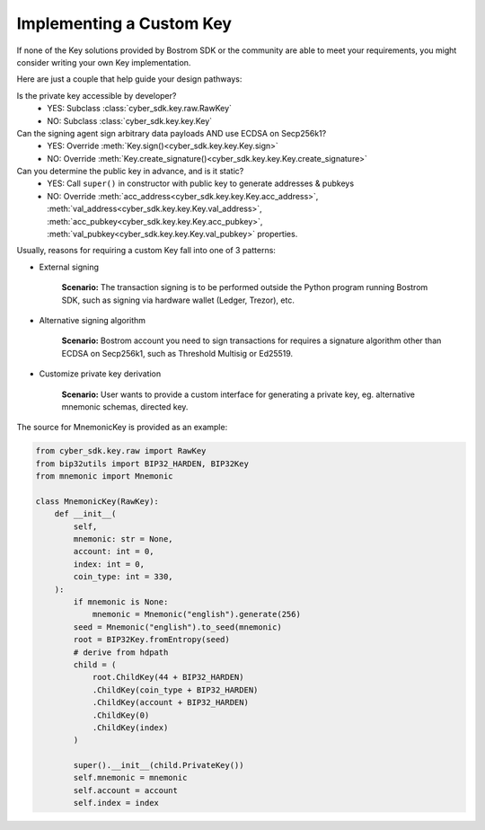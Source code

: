 .. keys:

Implementing a Custom Key
=========================

If none of the Key solutions provided by Bostrom SDK or the community are able to meet your requirements,
you might consider writing your own Key implementation. 

Here are just a couple  that help guide
your design pathways:

Is the private key accessible by developer?
    * YES: Subclass :class:`cyber_sdk.key.raw.RawKey`
    * NO: Subclass :class:`cyber_sdk.key.key.Key`

Can the signing agent sign arbitrary data payloads AND use ECDSA on Secp256k1?
    * YES: Override :meth:`Key.sign()<cyber_sdk.key.key.Key.sign>`
    * NO: Override :meth:`Key.create_signature()<cyber_sdk.key.key.Key.create_signature>`

Can you determine the public key in advance, and is it static?
    * YES: Call ``super()`` in constructor with public key to generate addresses & pubkeys
    * NO: Override :meth:`acc_address<cyber_sdk.key.key.Key.acc_address>`, :meth:`val_address<cyber_sdk.key.key.Key.val_address>`, :meth:`acc_pubkey<cyber_sdk.key.key.Key.acc_pubkey>`, :meth:`val_pubkey<cyber_sdk.key.key.Key.val_pubkey>` properties.


Usually, reasons for requiring a custom Key fall into one of 3 patterns:

* External signing

    **Scenario:** The transaction signing is to be performed outside the Python program running Bostrom SDK,
    such as signing via hardware wallet (Ledger, Trezor), etc. 


* Alternative signing algorithm

    **Scenario:** Bostrom account you need to sign transactions for requires a signature algorithm other than
    ECDSA on Secp256k1, such as Threshold Multisig or Ed25519. 


* Customize private key derivation

    **Scenario:** User wants to provide a custom interface for generating a private key, eg. alternative mnemonic schemas,
    directed key.

The source for MnemonicKey is provided as an example:

.. code-block:: python

    from cyber_sdk.key.raw import RawKey
    from bip32utils import BIP32_HARDEN, BIP32Key
    from mnemonic import Mnemonic

    class MnemonicKey(RawKey):
        def __init__(
            self,
            mnemonic: str = None,
            account: int = 0,
            index: int = 0,
            coin_type: int = 330,
        ):
            if mnemonic is None:
                mnemonic = Mnemonic("english").generate(256)
            seed = Mnemonic("english").to_seed(mnemonic)
            root = BIP32Key.fromEntropy(seed)
            # derive from hdpath
            child = (
                root.ChildKey(44 + BIP32_HARDEN)
                .ChildKey(coin_type + BIP32_HARDEN)
                .ChildKey(account + BIP32_HARDEN)
                .ChildKey(0)
                .ChildKey(index)
            )

            super().__init__(child.PrivateKey())
            self.mnemonic = mnemonic
            self.account = account
            self.index = index
